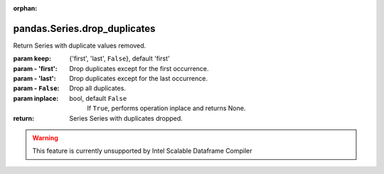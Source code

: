 .. _pandas.Series.drop_duplicates:

:orphan:

pandas.Series.drop_duplicates
*****************************

Return Series with duplicate values removed.

:param keep:
    {'first', 'last', ``False``}, default 'first'

:param - 'first':
    Drop duplicates except for the first occurrence.

:param - 'last':
    Drop duplicates except for the last occurrence.

:param - ``False``:
    Drop all duplicates.

:param inplace:
    bool, default ``False``
        If ``True``, performs operation inplace and returns None.

:return: Series
    Series with duplicates dropped.



.. warning::
    This feature is currently unsupported by Intel Scalable Dataframe Compiler

